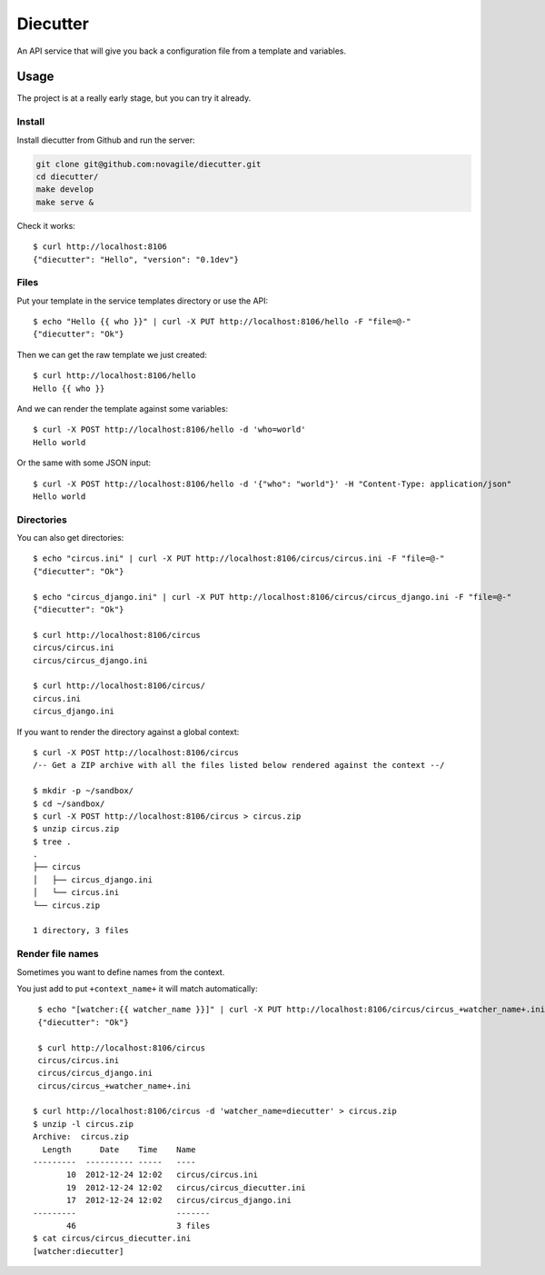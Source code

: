 #########
Diecutter
#########

An API service that will give you back a configuration file from a template and variables.


*****
Usage
*****

The project is at a really early stage, but you can try it already.


Install
=======

Install diecutter from Github and run the server:

.. code-block:: sh

   git clone git@github.com:novagile/diecutter.git
   cd diecutter/
   make develop
   make serve &

Check it works::

    $ curl http://localhost:8106
    {"diecutter": "Hello", "version": "0.1dev"}


Files
=====

Put your template in the service templates directory or use the API::

    $ echo "Hello {{ who }}" | curl -X PUT http://localhost:8106/hello -F "file=@-"
    {"diecutter": "Ok"}

Then we can get the raw template we just created::

    $ curl http://localhost:8106/hello
    Hello {{ who }}

And we can render the template against some variables::

    $ curl -X POST http://localhost:8106/hello -d 'who=world'
    Hello world

Or the same with some JSON input::

    $ curl -X POST http://localhost:8106/hello -d '{"who": "world"}' -H "Content-Type: application/json"
    Hello world


Directories
===========

You can also get directories::
    
    $ echo "circus.ini" | curl -X PUT http://localhost:8106/circus/circus.ini -F "file=@-"
    {"diecutter": "Ok"}
    
    $ echo "circus_django.ini" | curl -X PUT http://localhost:8106/circus/circus_django.ini -F "file=@-"
    {"diecutter": "Ok"}

    $ curl http://localhost:8106/circus
    circus/circus.ini
    circus/circus_django.ini

    $ curl http://localhost:8106/circus/
    circus.ini
    circus_django.ini


If you want to render the directory against a global context::

    $ curl -X POST http://localhost:8106/circus
    /-- Get a ZIP archive with all the files listed below rendered against the context --/

    $ mkdir -p ~/sandbox/
    $ cd ~/sandbox/
    $ curl -X POST http://localhost:8106/circus > circus.zip
    $ unzip circus.zip
    $ tree .
    .
    ├── circus
    │   ├── circus_django.ini
    │   └── circus.ini
    └── circus.zip
    
    1 directory, 3 files


Render file names
=================

Sometimes you want to define names from the context.

You just add to put ``+context_name+`` it will match automatically::

     $ echo "[watcher:{{ watcher_name }}]" | curl -X PUT http://localhost:8106/circus/circus_+watcher_name+.ini -F "file=@-"
     {"diecutter": "Ok"}
 
     $ curl http://localhost:8106/circus
     circus/circus.ini
     circus/circus_django.ini
     circus/circus_+watcher_name+.ini
 
    $ curl http://localhost:8106/circus -d 'watcher_name=diecutter' > circus.zip
    $ unzip -l circus.zip
    Archive:  circus.zip
      Length      Date    Time    Name
    ---------  ---------- -----   ----
           10  2012-12-24 12:02   circus/circus.ini
           19  2012-12-24 12:02   circus/circus_diecutter.ini
           17  2012-12-24 12:02   circus/circus_django.ini
    ---------                     -------
           46                     3 files
    $ cat circus/circus_diecutter.ini
    [watcher:diecutter]
